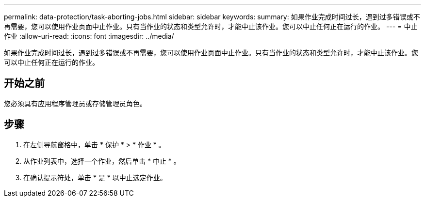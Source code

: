 ---
permalink: data-protection/task-aborting-jobs.html 
sidebar: sidebar 
keywords:  
summary: 如果作业完成时间过长，遇到过多错误或不再需要，您可以使用作业页面中止作业。只有当作业的状态和类型允许时，才能中止该作业。您可以中止任何正在运行的作业。 
---
= 中止作业
:allow-uri-read: 
:icons: font
:imagesdir: ../media/


[role="lead"]
如果作业完成时间过长，遇到过多错误或不再需要，您可以使用作业页面中止作业。只有当作业的状态和类型允许时，才能中止该作业。您可以中止任何正在运行的作业。



== 开始之前

您必须具有应用程序管理员或存储管理员角色。



== 步骤

. 在左侧导航窗格中，单击 * 保护 * > * 作业 * 。
. 从作业列表中，选择一个作业，然后单击 * 中止 * 。
. 在确认提示符处，单击 * 是 * 以中止选定作业。


